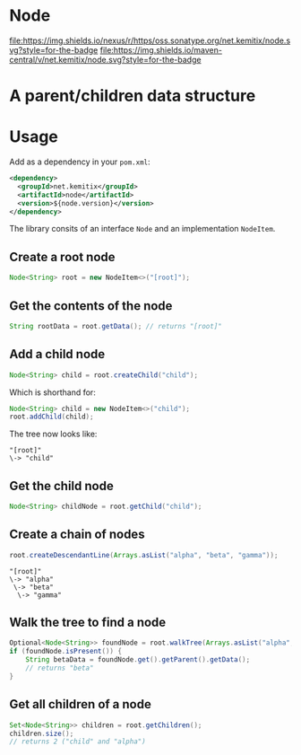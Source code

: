 * Node

   [[https://oss.sonatype.org/content/repositories/releases/net/kemitix/node][file:https://img.shields.io/nexus/r/https/oss.sonatype.org/net.kemitix/node.svg?style=for-the-badge]]
   [[https://search.maven.org/#search%7Cga%7C1%7Cg%3A%22net.kemitix%22%20AND%20a%3A%22node%22][file:https://img.shields.io/maven-central/v/net.kemitix/node.svg?style=for-the-badge]]

   [[http://i.jpeek.org/net.kemitix/node/index.html][file:http://i.jpeek.org/net.kemitix/node/badge.svg]]

* A parent/children data structure

* Usage

  Add as a dependency in your =pom.xml=:

  #+BEGIN_SRC xml
    <dependency>
      <groupId>net.kemitix</groupId>
      <artifactId>node</artifactId>
      <version>${node.version}</version>
    </dependency>
  #+END_SRC

  The library consits of an interface =Node= and an implementation =NodeItem=.

** Create a root node

   #+BEGIN_SRC java
     Node<String> root = new NodeItem<>("[root]");
   #+END_SRC

** Get the contents of the node

   #+BEGIN_SRC java
     String rootData = root.getData(); // returns "[root]"
   #+END_SRC

** Add a child node

   #+BEGIN_SRC java
     Node<String> child = root.createChild("child");
   #+END_SRC

   Which is shorthand for:

   #+BEGIN_SRC java
     Node<String> child = new NodeItem<>("child");
     root.addChild(child);
   #+END_SRC

   The tree now looks like:

   #+BEGIN_EXAMPLE
   "[root]"
   \-> "child"
   #+END_EXAMPLE

** Get the child node

   #+BEGIN_SRC java
     Node<String> childNode = root.getChild("child");
   #+END_SRC

** Create a chain of nodes

   #+BEGIN_SRC java
     root.createDescendantLine(Arrays.asList("alpha", "beta", "gamma"));
   #+END_SRC

   #+BEGIN_EXAMPLE
   "[root]"
   \-> "alpha"
    \-> "beta"
     \-> "gamma"
   #+END_EXAMPLE

** Walk the tree to find a node

   #+BEGIN_SRC java
     Optional<Node<String>> foundNode = root.walkTree(Arrays.asList("alpha", "beta", "gamma"));
     if (foundNode.isPresent()) {
         String betaData = foundNode.get().getParent().getData();
         // returns "beta"
     }
   #+END_SRC

** Get all children of a node

   #+BEGIN_SRC java
     Set<Node<String>> children = root.getChildren();
     children.size();
     // returns 2 ("child" and "alpha")
   #+END_SRC
